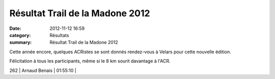 Résultat Trail de la Madone 2012
================================

:date: 2012-11-12 16:59
:category: Résultats
:summary: Résultat Trail de la Madone 2012

|madone| Cette année encore, quelques ACRistes se sont donnés rendez-vous à Velars pour cette nouvelle édition.


Félicitation à tous les participants, même si le 8 km sourit davantage à l'ACR.



262       | Arnaud Benais                | 01:55:10     |

.. |madone| image:: http://assets.acr-dijon.org/old/httpimgover-blogcom300x2250120862coursescourses-2012-madone.jpg
